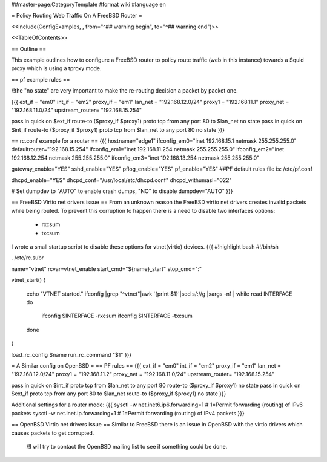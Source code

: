 ##master-page:CategoryTemplate
#format wiki
#language en

= Policy Routing Web Traffic On A FreeBSD Router =

<<Include(ConfigExamples, , from="^## warning begin", to="^## warning end")>>

<<TableOfContents>>

== Outline ==

This example outlines how to configure a FreeBSD router to policy route traffic (web in this instance) towards a Squid proxy which is using a tproxy mode.

== pf example rules ==

/!\ the "no state" are very important to make the re-routing decision a packet by packet one.

{{{
ext_if = "em0"
int_if = "em2"
proxy_if = "em1"
lan_net = "192.168.12.0/24"
proxy1 = "192.168.11.1"
proxy_net = "192.168.11.0/24"
upstream_router= "192.168.15.254"

pass in quick on $ext_if route-to ($proxy_if $proxy1) proto tcp from any port 80 to $lan_net no state
pass in quick on $int_if route-to ($proxy_if $proxy1) proto tcp from $lan_net to any port 80 no state
}}}

== rc.conf example for a router ==
{{{
hostname="edge1"
ifconfig_em0="inet 192.168.15.1 netmask 255.255.255.0"
defaultrouter="192.168.15.254"
ifconfig_em1="inet 192.168.11.254 netmask 255.255.255.0"
ifconfig_em2="inet 192.168.12.254 netmask 255.255.255.0"
ifconfig_em3="inet 192.168.13.254 netmask 255.255.255.0"

gateway_enable="YES"
sshd_enable="YES"
pflog_enable="YES"
pf_enable="YES"
##PF default rules file is: /etc/pf.conf

dhcpd_enable="YES"
dhcpd_conf="/usr/local/etc/dhcpd.conf"
dhcpd_withumasl="022"

# Set dumpdev to "AUTO" to enable crash dumps, "NO" to disable
dumpdev="AUTO"
}}}

== FreeBSD Virtio net drivers issue ==
From an unknown reason the FreeBSD virtio net drivers creates invalid packets while being routed.
To prevent this corruption to happen there is a need to disable two interfaces options:
 * rxcsum
 * txcsum

I wrote a small startup script to disable these options for vtnet(virtio) devices.
{{{
#!highlight bash
#!/bin/sh

. /etc/rc.subr

name="vtnet"
rcvar=vtnet_enable
start_cmd="${name}_start"
stop_cmd=":"

vtnet_start()
{
        echo "VTNET started."
        ifconfig |grep "^vtnet"|awk '{print $1}'|sed s/\://g |xargs -n1 |       while read INTERFACE
        do
                ifconfig $INTERFACE -rxcsum
                ifconfig $INTERFACE -txcsum
        done

}

load_rc_config $name
run_rc_command "$1"
}}}

= A Similar config on OpenBSD =
== PF rules ==
{{{
ext_if = "em0"
int_if = "em2"
proxy_if = "em1"
lan_net = "192.168.12.0/24"
proxy1 = "192.168.11.2"
proxy_net = "192.168.11.0/24"
upstream_router= "192.168.15.254"

pass in quick on $int_if proto tcp from $lan_net to any port 80 route-to ($proxy_if $proxy1) no state
pass in quick on $ext_if proto tcp from any port 80 to $lan_net route-to ($proxy_if $proxy1) no state
}}}

Additional settings for a router mode:
{{{
sysctl -w net.inet6.ip6.forwarding=1 # 1=Permit forwarding (routing) of IPv6 packets
sysctl -w net.inet.ip.forwarding=1 # 1=Permit forwarding (routing) of IPv4 packets
}}}

== OpenBSD Virtio net drivers issue ==
Similar to FreeBSD there is an issue in OpenBSD with the virtio drivers which causes packets to get corrupted.
 /!\ I will try to contact the OpenBSD mailing list to see if something could be done.
